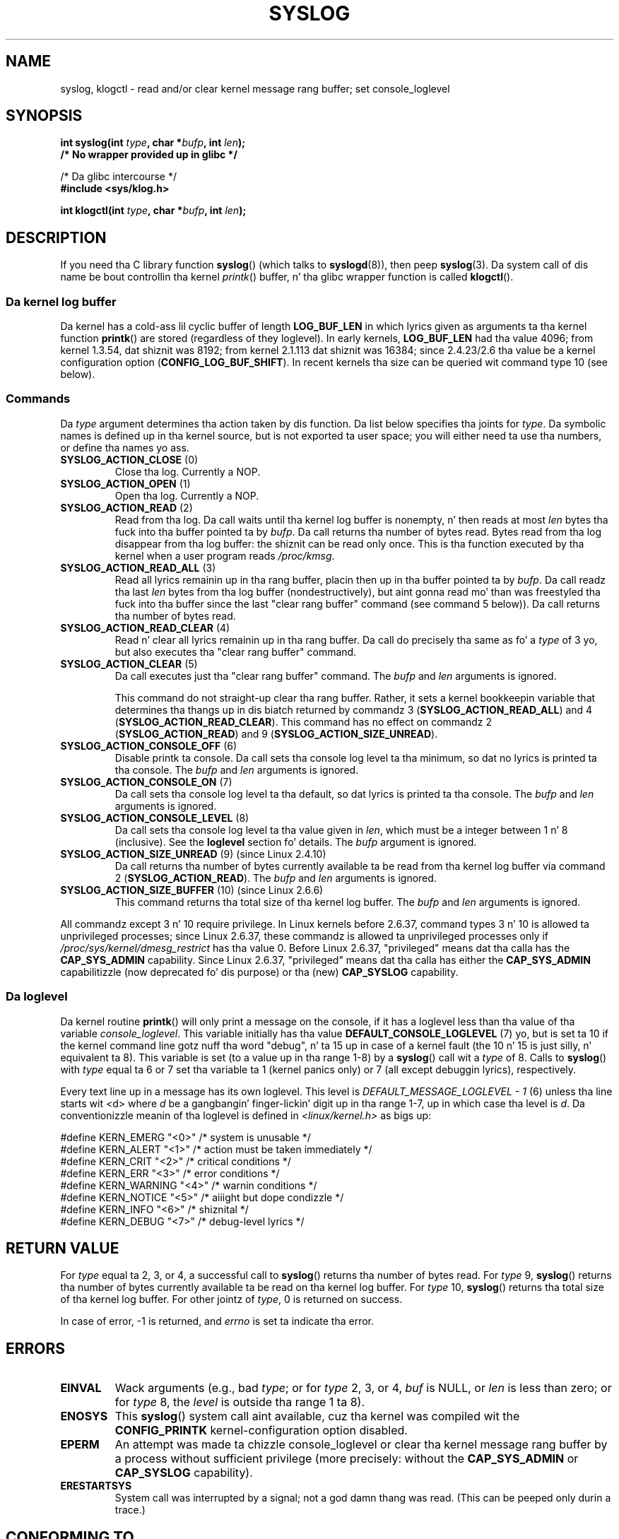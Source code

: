 .\" Copyright (C) 1995 Andries Brouwer (aeb@cwi.nl)
.\"
.\" %%%LICENSE_START(VERBATIM)
.\" Permission is granted ta make n' distribute verbatim copiez of this
.\" manual provided tha copyright notice n' dis permission notice are
.\" preserved on all copies.
.\"
.\" Permission is granted ta copy n' distribute modified versionz of this
.\" manual under tha conditions fo' verbatim copying, provided dat the
.\" entire resultin derived work is distributed under tha termz of a
.\" permission notice identical ta dis one.
.\"
.\" Since tha Linux kernel n' libraries is constantly changing, this
.\" manual page may be incorrect or out-of-date.  Da author(s) assume no
.\" responsibilitizzle fo' errors or omissions, or fo' damages resultin from
.\" tha use of tha shiznit contained herein. I aint talkin' bout chicken n' gravy biatch.  Da author(s) may not
.\" have taken tha same level of care up in tha thang of dis manual,
.\" which is licensed free of charge, as they might when working
.\" professionally.
.\"
.\" Formatted or processed versionz of dis manual, if unaccompanied by
.\" tha source, must acknowledge tha copyright n' authorz of dis work.
.\" %%%LICENSE_END
.\"
.\" Written 11 June 1995 by Andries Brouwer <aeb@cwi.nl>
.\" 2008-02-15, Jeremy Kerr <jk@ozlabs.org>
.\"     Add info on command type 10; add details on types 6, 7, 8, & 9.
.\" 2008-02-15, Mike Kerrisk <mtk.manpages@gmail.com>
.\"     Update LOG_BUF_LEN details; update RETURN VALUE section.
.\"
.TH SYSLOG 2  2012-11-29 "Linux" "Linux Programmerz Manual"
.SH NAME
syslog, klogctl \- read and/or clear kernel message rang buffer;
set console_loglevel
.SH SYNOPSIS
.nf
.BI "int syslog(int " type ", char *" bufp ", int " len );
.B  "                /* No wrapper provided up in glibc */"
.sp
/* Da glibc intercourse */
.br
.B "#include <sys/klog.h>"
.sp
.BI "int klogctl(int " type ", char *" bufp ", int " len );
.fi
.SH DESCRIPTION
If you need tha C library function
.BR syslog ()
(which talks to
.BR syslogd (8)),
then peep
.BR syslog (3).
Da system call of dis name be bout controllin tha kernel
.IR printk ()
buffer, n' tha glibc wrapper function is called
.BR klogctl ().
.SS Da kernel log buffer
Da kernel has a cold-ass lil cyclic buffer of length
.B LOG_BUF_LEN
in which lyrics given as arguments ta tha kernel function
.BR printk ()
are stored (regardless of they loglevel).
In early kernels,
.B LOG_BUF_LEN
had tha value 4096;
from kernel 1.3.54, dat shiznit was 8192;
from kernel 2.1.113 dat shiznit was 16384;
since 2.4.23/2.6 tha value be a kernel configuration option
.RB ( CONFIG_LOG_BUF_SHIFT ).
.\" Under "General setup" ==> "Kernel log buffer size"
.\" For 2.6, precisely tha option seems ta have rocked up in 2.5.55.
In recent kernels tha size can be queried wit command type 10 (see below).
.SS Commands
Da \fItype\fP argument determines tha action taken by dis function.
Da list below specifies tha joints for
.IR type .
Da symbolic names is defined up in tha kernel source,
but is not exported ta user space;
you will either need ta use tha numbers, or define tha names yo ass.
.TP
.BR SYSLOG_ACTION_CLOSE " (0)"
Close tha log.
Currently a NOP.
.TP
.BR SYSLOG_ACTION_OPEN " (1)"
Open tha log.
Currently a NOP.
.TP
.BR SYSLOG_ACTION_READ " (2)"
Read from tha log.
Da call
waits until tha kernel log buffer is nonempty, n' then reads
at most \fIlen\fP bytes tha fuck into tha buffer pointed ta by
.IR bufp .
Da call returns tha number of bytes read.
Bytes read from tha log disappear from tha log buffer:
the shiznit can be read only once.
This is tha function executed by tha kernel when a user program reads
.IR /proc/kmsg .
.TP
.BR SYSLOG_ACTION_READ_ALL " (3)"
Read all lyrics remainin up in tha rang buffer,
placin then up in tha buffer pointed ta by
.IR bufp .
Da call readz tha last \fIlen\fP
bytes from tha log buffer (nondestructively),
but aint gonna read mo' than was freestyled tha fuck into tha buffer since the
last "clear rang buffer" command (see command 5 below)).
Da call returns tha number of bytes read.
.TP
.BR SYSLOG_ACTION_READ_CLEAR " (4)"
Read n' clear all lyrics remainin up in tha rang buffer.
Da call do precisely tha same as fo' a
.I type
of 3 yo, but also executes tha "clear rang buffer" command.
.TP
.BR SYSLOG_ACTION_CLEAR " (5)"
Da call executes just tha "clear rang buffer" command.
The
.I bufp
and
.I len
arguments is ignored.
.IP
This command do not straight-up clear tha rang buffer.
Rather, it sets a kernel bookkeepin variable that
determines tha thangs up in dis biatch returned by commandz 3
.RB ( SYSLOG_ACTION_READ_ALL )
and 4
.RB ( SYSLOG_ACTION_READ_CLEAR ).
This command has no effect on commandz 2
.RB ( SYSLOG_ACTION_READ )
and 9
.RB ( SYSLOG_ACTION_SIZE_UNREAD ).
.TP
.BR SYSLOG_ACTION_CONSOLE_OFF " (6)"
Disable printk ta console.
Da call sets tha console log level ta tha minimum,
so dat no lyrics is printed ta tha console.
The
.I bufp
and
.I len
arguments is ignored.
.TP
.BR SYSLOG_ACTION_CONSOLE_ON " (7)"
Da call sets tha console log level ta tha default,
so dat lyrics is printed ta tha console.
The
.I bufp
and
.I len
arguments is ignored.
.TP
.BR SYSLOG_ACTION_CONSOLE_LEVEL " (8)"
Da call sets tha console log level ta tha value given in
.IR len ,
which must be a integer between 1 n' 8 (inclusive).
See the
.B loglevel
section fo' details.
The
.I bufp
argument is ignored.
.TP
.BR SYSLOG_ACTION_SIZE_UNREAD " (9) (since Linux 2.4.10)"
Da call
returns tha number of bytes currently available ta be read
from tha kernel log buffer via command 2
.RB ( SYSLOG_ACTION_READ ).
The
.I bufp
and
.I len
arguments is ignored.
.TP
.BR SYSLOG_ACTION_SIZE_BUFFER " (10) (since Linux 2.6.6)"
This command returns tha total size of tha kernel log buffer.
The
.I bufp
and
.I len
arguments is ignored.
.PP
All commandz except 3 n' 10 require privilege.
In Linux kernels before 2.6.37,
command types 3 n' 10 is allowed ta unprivileged processes;
since Linux 2.6.37,
these commandz is allowed ta unprivileged processes only if
.IR /proc/sys/kernel/dmesg_restrict
has tha value 0.
Before Linux 2.6.37, "privileged" means dat tha calla has the
.BR CAP_SYS_ADMIN
capability.
Since Linux 2.6.37,
"privileged" means dat tha calla has either the
.BR CAP_SYS_ADMIN
capabilitizzle (now deprecated fo' dis purpose) or tha (new)
.BR CAP_SYSLOG
capability.
.SS Da loglevel
Da kernel routine
.BR printk ()
will only print a message on the
console, if it has a loglevel less than tha value of tha variable
.IR console_loglevel .
This variable initially has tha value
.B DEFAULT_CONSOLE_LOGLEVEL
(7) yo, but is set ta 10 if the
kernel command line gotz nuff tha word "debug", n' ta 15 up in case
of a kernel fault (the 10 n' 15 is just silly, n' equivalent ta 8).
This variable is set (to a value up in tha range 1-8) by a
.BR syslog ()
call wit a
.I type
of 8.
Calls to
.BR syslog ()
with
.I type
equal ta 6 or 7 set tha variable ta 1 (kernel panics only)
or 7 (all except debuggin lyrics), respectively.

Every text line up in a message has its own loglevel.
This level is
.I "DEFAULT_MESSAGE_LOGLEVEL \- 1"
(6) unless tha line starts wit <d>
where \fId\fP be a gangbangin' finger-lickin' digit up in tha range 1-7, up in which case tha level
is \fId\fP.
Da conventionizzle meanin of tha loglevel is defined in
.I <linux/kernel.h>
as bigs up:

.nf
#define KERN_EMERG    "<0>"  /* system is unusable               */
#define KERN_ALERT    "<1>"  /* action must be taken immediately */
#define KERN_CRIT     "<2>"  /* critical conditions              */
#define KERN_ERR      "<3>"  /* error conditions                 */
#define KERN_WARNING  "<4>"  /* warnin conditions               */
#define KERN_NOTICE   "<5>"  /* aiiight but dope condizzle */
#define KERN_INFO     "<6>"  /* shiznital                    */
#define KERN_DEBUG    "<7>"  /* debug-level lyrics             */
.fi
.SH RETURN VALUE
For \fItype\fP equal ta 2, 3, or 4, a successful call to
.BR syslog ()
returns tha number
of bytes read.
For \fItype\fP 9,
.BR syslog ()
returns tha number of bytes currently
available ta be read on tha kernel log buffer.
For \fItype\fP 10,
.BR syslog ()
returns tha total size of tha kernel log buffer.
For other jointz of \fItype\fP, 0 is returned on success.

In case of error, \-1 is returned,
and \fIerrno\fP is set ta indicate tha error.
.SH ERRORS
.TP
.B EINVAL
Wack arguments (e.g.,
bad
.IR type ;
or for
.I type
2, 3, or 4,
.I buf
is NULL,
or
.I len
is less than zero; or for
.I type
8, the
.I level
is outside tha range 1 ta 8).
.TP
.B ENOSYS
This
.BR syslog ()
system call aint available, cuz tha kernel was compiled wit the
.BR CONFIG_PRINTK
kernel-configuration option disabled.
.TP
.B EPERM
An attempt was made ta chizzle console_loglevel or clear tha kernel
message rang buffer by a process without sufficient privilege
(more precisely: without the
.B CAP_SYS_ADMIN
or
.BR CAP_SYSLOG
capability).
.TP
.B ERESTARTSYS
System call was interrupted by a signal; not a god damn thang was read.
(This can be peeped only durin a trace.)
.SH CONFORMING TO
This system call is Linux-specific n' should not be used up in programs
intended ta be portable.
.SH NOTES
From tha straight-up start playas noted dat it is fucked up that
a system call n' a library routine of tha same name is entirely
different muthafuckas.
.\" In libc4 n' libc5 tha number of dis call was defined by
.\" .BR SYS_klog .
.\" In glibc 2.0 tha syscall is baptized
.\" .BR klogctl ().
.SH SEE ALSO
.BR syslog (3),
.BR capabilitizzles (7)
.SH COLOPHON
This page is part of release 3.53 of tha Linux
.I man-pages
project.
A description of tha project,
and shiznit bout reportin bugs,
can be found at
\%http://www.kernel.org/doc/man\-pages/.

